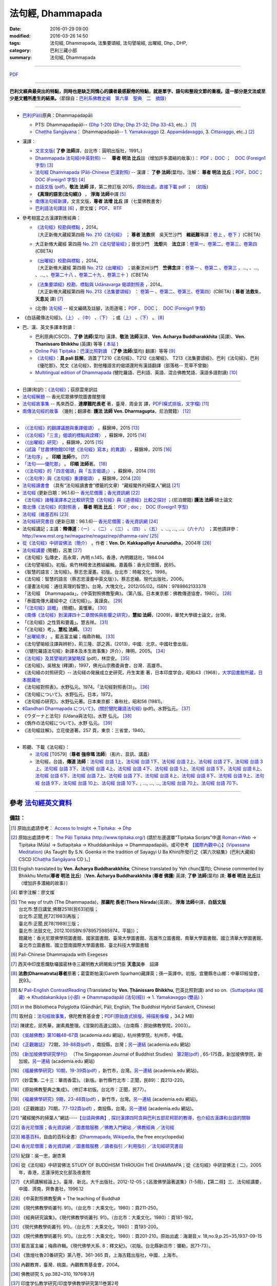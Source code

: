 ===================
法句經, Dhammapada
===================

:date: 2016-01-29 09:00
:modified: 2016-03-26 14:50
:tags: 法句經, Dhammapada, 法集要頌經, 法句譬喻經, 出曜經, Dhp., DHP, 
:category: 巴利三藏小部
:summary: 法句經, Dhammapada

--------------

\ `PDF <dhp-contrast-reading.pdf>`__ 

--------------

**巴利文經典最突出的特點，同時也是缺乏同情心的讀者最感厭倦的特點，就是單字、語句和整段文節的重複。這一部分是文法或至少是文體所產生的結果。**\ （節錄自：\ `巴利系佛教史綱　第六章　聖典　二　摘錄 <../../../../lib/authors/Charles-Eliot/Pali_Buddhism-Charles_Eliot-han-chap06-selected.html>`__\）

--------------

- \ `巴利(Pāḷi) <http://zh.wikipedia.org/wiki/%E5%B7%B4%E5%88%A9%E8%AF%AD>`__\原典：Dhammapadapāḷi

  * PTS: Dhammapadapāḷi-- {`Dhp 1-20 <http://www.accesstoinsight.org/tipitaka/sltp/Dhp_utf8.html#v.1>`_} (`Dhp <http://www.accesstoinsight.org/tipitaka/sltp/Dhp_utf8.html>`__; `Dhp 21-32 <http://www.accesstoinsight.org/tipitaka/sltp/Dhp_utf8.html#v.21>`__; `Dhp 33-43 <http://www.accesstoinsight.org/tipitaka/sltp/Dhp_utf8.html#v.33>`__, etc..） [1]_

  * `Chaṭṭha Saṅgāyana <http://www.tipitaka.org/chattha>`__： Dhammapadapāḷi-- `1. Yamakavaggo <http://www.tipitaka.org/romn/cscd/s0502m.mul0.xml>`__ (2. `Appamādavaggo <http://www.tipitaka.org/romn/cscd/s0502m.mul1.xml>`__, 3. `Cittavaggo <http://www.tipitaka.org/romn/cscd/s0502m.mul2.xml>`__\ , etc..) [2]_

- 漢譯：

  * `文言文版 <Dhammapada.htm>`__\( **了參 法師**\譯，台北市：圓明出版社，1991。)

  * `Dhammapada 法句經(中英對照) <Dhammapada/ec-dhp.htm>`__ -- 　**尊者 明法 比丘**\ 註（增加許多濃縮的故事）〕： `PDF <ec-dhp.pdf>`__ 、`DOC <ec-dhp.doc>`__ ；　`DOC (Foreign1 字型) <ec-dhp-f1.doc>`__ [3]_

  * `法句經 Dhammapada (Pāḷi-Chinese 巴漢對照) <pc-Dhammapada.htm>`__ -- 漢譯： **了參 法師**\(葉均)，注解： **尊者 明法 比丘**\；`PDF <pc-Dhammapada.pdf>`__、`DOC <pc-Dhammapada.doc>`__；　`DOC (Foreign1 字型) <pc-Dhammapada-f1.doc>`__ [4]_

  * `白話文版 (pdf) <Dhp-Ven-c-f-Ver2-PaHan.pdf>`_，**敬法 法師** \ 譯，第二修訂版 2015，`原始出處，直接下載 pdf <http://www.tusitainternational.net/pdf/%E6%B3%95%E5%8F%A5%E7%B6%93%E2%80%94%E2%80%94%E5%B7%B4%E6%BC%A2%E5%B0%8D%E7%85%A7%EF%BC%88%E7%AC%AC%E4%BA%8C%E7%89%88%EF%BC%89.pdf>`_ ；　(`初版 <DhP_Ven-c-f.htm>`__)

  * **《真理的語言(法句經)》** ， **淨海 法師**\ 中譯 [5]_

  * `南傳法句經新譯 <http://www.book853.com/show.aspx?id=1332&cid=89>`_，文言文版，**尊者 法增 比丘** \譯（七葉佛教書舍）

  * `巴利語法句譯註 <Dp-Liau.htm>`_ [6]_ ，廖文燦； `PDF <Dp-Liau.pdf>`__、 `RTF <Dp-Liau.rtf>`_

- 參考相當之古漢譯對應經典：

  * | `《法句經》校勘與標點 <http://yifert210.blogspot.tw/>`_ ，2014。
    | 〔大正新脩大藏經第四冊 `No. 210《法句經》 <http://www.cbeta.org/result/T04/T04n0210.htm>`_ ； **尊者 法救**\撰　吳天竺沙門　**維祇難**\等譯：`卷上 <http://www.cbeta.org/result/normal/T04/0210_001.htm>`__ 、`卷下 <http://www.cbeta.org/result/normal/T04/0210_002.htm>`__ 〕(CBETA)

  * 大正新脩大藏經 第四冊 `No. 211《法句譬喻經》 <http://www.cbeta.org/result/T04/T04n0211.htm>`_；晉世沙門　**法炬**\共　**法立**\譯：`卷第一 <http://www.cbeta.org/result/normal/T04/0211_001.htm>`__、`卷第二 <http://www.cbeta.org/result/normal/T04/0211_002.htm>`__、`卷第三 <http://www.cbeta.org/result/normal/T04/0211_003.htm>`__、`卷第四 <http://www.cbeta.org/result/normal/T04/0211_004.htm>`__ (CBETA)

  * | `《出曜經》校勘與標點 <http://yifertw212.blogspot.com/>`_ ，2014。

    | 〔大正新脩大藏經 第四冊 `No. 212《出曜經》 <http://www.cbeta.org/result/T04/T04n0212.htm>`_ ；姚秦涼州沙門　**竺佛念**\譯：`卷第一 <http://www.cbeta.org/result/normal/T04/0212_001.htm>`__ 、`卷第二 <http://www.cbeta.org/result/normal/T04/0212_001.htm>`__ 、`卷第三 <http://www.cbeta.org/result/normal/T04/0212_001.htm>`__ 、..., 、..., 、..., 、`卷第二十八 <http://www.cbeta.org/result/normal/T04/0212_028.htm>`__ 、`卷第二十九 <http://www.cbeta.org/result/normal/T04/0212_029.htm>`__ 、`卷第三十 <http://www.cbeta.org/result/normal/T04/0212_030.htm>`__ 〕(CBETA)

  * | `《法集要頌經》校勘、標點與 Udānavarga 偈頌對照表 <http://yifertw213.blogspot.tw/>`_ ，2014。

    | 〔大正新脩大藏經第四冊 `No. 213《法集要頌經》 <http://www.cbeta.org/result/T04/T04n0213.htm>`_ ： `卷第一 <http://www.cbeta.org/result/normal/T04/0213_001.htm>`__ 、`卷第二 <http://www.cbeta.org/result/normal/T04/0213_002.htm>`__、`卷第三 <http://www.cbeta.org/result/normal/T04/0213_003.htm>`__、`卷第四 <http://www.cbeta.org/result/normal/T04/0213_004.htm>`__〕(CBETA)  ( **尊者 法救**\集， **天息災** 譯) [7]_

  * (北傳) `法句經 <c-N-Dharmapada.htm>`__ -- 經文編碼及註腳，法雨道場； `PDF <c-N-Dharmapada.pdf>`__ 、 `DOC <c-N-Dharmapada.doc>`__；　`DOC (Foreign1 字型) <c-N-Dharmapada-f1.doc>`__

- 《白話藏傳法句經》。\ `（上） <blog.xuite.net/wisely619/twblog/129469780>`__ \、\ `（中） <http://blog.xuite.net/wisely619/twblog/129469781>`__ \、\ `（下） <http://blog.xuite.net/wisely619/twblog/129469782>`__ \；或\ `（上） <https://manjusri0404pemajungney0710.wordpress.com/2009/12/12/%E7%99%BD%E8%A9%B1%E8%97%8F%E5%82%B3%E6%B3%95%E5%8F%A5%E7%B6%93%E3%80%80%EF%BC%88%E4%B8%8A%EF%BC%89%E3%80%80%E3%80%80%E3%80%80%E6%B3%95%E6%95%91%E5%B0%8A%E8%80%85%E8%91%97%EF%BC%8C%E8%91%9B%E9%9B%B7/>`__ \、\ `（下） <https://manjusri0404pemajungney0710.wordpress.com/2009/12/12/%E7%99%BD%E8%A9%B1%E8%97%8F%E5%82%B3%E6%B3%95%E5%8F%A5%E7%B6%93%E3%80%80%EF%BC%88%E4%B8%8B%EF%BC%89%E3%80%80%E3%80%80%E3%80%80%E6%B3%95%E6%95%91%E5%B0%8A%E8%80%85%E8%91%97%EF%BC%8C%E8%91%9B%E9%9B%B7/>`__ 。 [8]_

- 巴、漢、英文多譯本對讀：

  * 巴利原典(CSCD)、**了參 法師**\(葉均) 漢譯、**敬法 法師**\ 漢譯、**Ven. Acharya Buddharakkhita** (英譯)、**Ven. Thanissaro Bhikkhu** (英譯) 等等 ( `本站 <{filename}dhp-contrast-reading%zh.rst>`_ )

  * `Online Pāḷi Tipiṭaka <http://tipitaka.sutta.org/>`_：`巴漢比照對讀 <http://tipitaka.sutta.org/canon/sutta/khuddaka/dhammapada/yamakavaggo/zh_TW/%E4%BA%86%E5%8F%83%E6%B3%95%E5%B8%AB(%E8%91%89%E5%9D%87)/ContrastReading>`_ （**了參 法師**\(葉均) 翻譯）等等 [9]_

  * `《法句經》 <http://yathasukha.blogspot.tw/2011/07/1.html>`__\：**具 pali 註解**\。涵蓋了T210《法句經》、T212《出曜經》、 T213《法集要頌經》、巴利《法句經》、巴利《優陀那》、梵文《法句經》，對他種語言的偈頌還附有漢語翻譯（部落格-- 荒草不曾鋤）

  * `Multilingual edition of Dhammapada <https://www2.hf.uio.no/polyglotta/index.php?page=volume&vid=80>`_ (犍陀羅語、巴利語、英語、混合佛教梵語、漢語多語對讀) [10]_

-----------------------------------------

- 日譯(和訳)：`《法句經》 <http://www.aozora.gr.jp/cards/001529/files/45958_30545.html>`__；荻原雲來訳註

- `法句經解題 <http://www.gaya.org.tw/library/readers/guide-fjj.htm>`_ -- 香光尼眾佛學院圖書館整理

- `法句經故事集 <Dhp-story-han.htm>`__ -- 馬來西亞．**達摩難陀長老** 著，臺灣．周金言 譯，`PDF(橫式排版，文字檔) <Dhp-story-han.pdf>`_ [11]_

- `南傳法句經的故事 <dhrmpada.htm>`_ （幾則；翻譯者: **護法 法師 Ven. Dharmagupta**\，尼泊爾籍） [12]_

-----------------------------------------

- `〈《法句經》的翻譯議題與重譯偈頌〉 <http://yifertw.blogspot.tw/2015/11/blog-post_35.html>`_ ，蘇錦坤，2015 [13]_

- `〈《法句經》「三言」偈頌的標點與詮釋〉 <http://yifertw.blogspot.tw/2015/04/blog-post_42.html>`_ ，蘇錦坤，2015 [14]_

- `〈《出曜經》研究〉 <http://yifertw.blogspot.tw/2015/05/blog-post.html>`_ ，蘇錦坤，2015 [15]_

- `〈試論「甘肅博物館001號《法句經》寫本」的異讀〉 <http://yifertw.blogspot.tw/2015/06/001.html>`_ ，蘇錦坤，2015 [16]_

- `「法句序」 <http://yinshun-edu.org.tw/Master_yinshun/y23_06>`_ 。 **印順 法師**\作。 [17]_

- `「法句——優陀那」 <http://yinshun-edu.org.tw/Master_yinshun/y35_11_02>`_ 。 **印順 法師**\著。 [18]_

- `〈《法句經》的「四言偈頌」與「五言偈頌」〉 <http://yifertw.blogspot.tw/2014/06/blog-post_13.html>`_ ，蘇錦坤，2014 [19]_

- `〈〈法句序〉與《法句經》重譯偈頌〉 <http://yifertw.blogspot.tw/2014/10/blog-post_6.html>`_ ，蘇錦坤，2014 [20]_

- `法句經讀書會 <http://yifertw.blogspot.tw/search/label/%E6%B3%95%E5%8F%A5%E7%B6%93%E8%AE%80%E6%9B%B8%E6%9C%83>`_ （具有“法句經讀書會”標籤的文章）“藏經閣外的掃葉人”網誌 [21]_

- `法句經 <http://www.gaya.org.tw/library/b-ip/sutra/dhammapada.htm>`__ (更新日期：96.1.6)-- `香光尼僧團；香光資訊網 <http://www.gaya.org.tw/>`_ [22]_

- `《法句經》諸種漢譯本之比較研究暨《法句經》與《道德經》比較之探討 <../../../../Dharmagupta/thesis/content.htm>`_ ；(尼泊爾籍) **護法 法師** \碩士論文

- `南北傳《法句經》的對照表 <S-vs-N-Dharmapada.html>`_ ， **尊者 明法 比丘**\： `PDF <S-vs-N-Dharmapada.pdf>`__ ; `doc <S-vs-N-Dharmapada.doc>`_ ;　`DOC (Foreign1 字型) <S-vs-N-Dharmapada-f1.doc>`__

- `法句經 <https://zh.wikipedia.org/wiki/%E6%B3%95%E5%8F%A5%E7%B6%93>`__\（`維基百科 <http://zh.wikipedia.org/>`_ [23]_

- `法句經研究書目 <http://www.gaya.org.tw/library/readers/guide-62.htm>`_ (更新日期：96.1.6)-- `香光尼僧團；香光資訊網 <http://www.gaya.org.tw/>`_ [24]_ 

- 法句經講記；主講：**釋傳道**\：`（一） <http://www.mst.org.tw/magazine/magazinep/dhamma-rain/65%E6%B3%95%E5%8F%A5%E7%B6%93%E8%AC%9B%E8%A8%98.htm>`_ 、`（二） <http://www.mst.org.tw/magazine/magazinep/dhamma-rain/66%E6%B3%95%E5%8F%A5%E7%B6%93%E8%AC%9B%E8%A8%98.htm>`_ 、`（三） <http://www.mst.org.tw/magazine/magazinep/dhamma-rain/67.%e6%b3%95%e5%8f%a5%e7%b6%93%e8%ac%9b%e8%a8%98%20%e4%b8%89.htm>`_ 、`（四） <http://www.mst.org.tw/magazine/magazinep/dhamma-rain/68%E6%B3%95%E5%8F%A5%E7%B6%93%E8%AC%9B%E8%A8%98.htm>`_ 、`（五） <http://www.mst.org.tw/magazine/magazinep/dhamma-rain/70%E6%B3%95%E5%8F%A5%E7%B6%93%E8%AC%9B%E8%A8%98%E4%BA%94.htm>`_ 、..., ..., ...、`（六十六） <http://www.mst.org.tw/magazine/magazinep/dhamma-rain/150-%E6%B3%95%E5%8F%A5%E7%B6%93%E8%AC%9B%E8%A8%98%EF%BC%88%E5%85%AD%E5%8D%81%E5%85%AD%EF%BC%89.htm>`_ ；其他請詳參：http://www.mst.org.tw/magazine/magazinep/dhamma-rain/ [25]_

- `從《法句經》中研習佛法（簡介） <http://www.chilin.edu.hk/edu/book_detail.asp?id=83>`_ ，作者：**Ven. Dr. Kakkapalliye Anuruddha**\，2004年 [26]_

- `法句經講要 <http://www.qnfj.org/article/925.html>`_ (簡體)，呂澂 [27]_

- 《法句經》弘傳史，高永霄，內明 n.145，香港，內明雜誌社，1984.04

- 《法句譬喻經》。初版。紫竹林精舍法務組編輯。嘉義縣：香光尼僧團，民85。

- 《智慧的語言：法句經》。蔡志忠漫畫。初版。台北市：時報文化，1998。

- 《法句經：智慧的語言（蔡志忠漫畫中英文版）》。蔡志忠繪。現代出版社，2006。

- 《漫畫法句經：通往真理的智慧》。台灣。大塊文化，2012/05/02。ISBN：9789862133378

- 「法句經　Dhammapada」。《中英對照佛教聖典》。（第八版。日本東京都：佛教傳道協會，1980）。 [28]_

- 「泰國南傳大藏經中之《法句經》」。黃謹良。 [29]_ 

- `「《法句經》談概」 <http://hk.plm.org.cn/qikan/xdfx/6008-018A.htm>`_ (簡體)。黃懺華。 [30]_

- `《南傳《法句經》到漢譯四十二章關係與影響之研究》 <http://handle.ncl.edu.tw/11296/ndltd/02219520796002772248>`_，**慧如 法師**\，(2009)，華梵大學碩士論文，台灣。

- 「《法句經》之性質和要義」。慧吉祥。 [31]_

- 「《法句經》考」。**慧松 法師**\。 [32]_ 

- `「出曜經序」 <http://ctext.org/wiki.pl?if=gb&chapter=954320>`_ 。藍吉富主編；梅鼎祚輯。 [33]_ 

- 《法句譬喻經注譯與辨析》，荊三隆、邵之茜，(2013)，中國．北京，中國社會出版。

- 〈《犍陀羅語法句經〉新譯本及本生故事集》評介〉，陳明，2005。 [34]_ 

- `《法句經》及其譬喻的演變略探 <www.ss.ncu.edu.tw/~calin/article2008/1d.pdf>`_ (pdf)，林崇安。 [35]_

- 《法句經》，吳根友 (釋譯)，1997，佛光山宗務委員會，台灣．高雄市。

- 《法句経の対照研究》-- 法句経の発展成立史研究，丹生実憲 著，日本印度学会，昭和43（1968），`大学図書館所蔵，日本館藏地 <http://ci.nii.ac.jp/ncid/BA36414177>`_

- 《法句經對照表》。水野弘元。1974。「法句經對照表(3)」。 [36]_

- 《法句經について》。水野弘元。日本，1972。

- 《法句經の研究》。水野弘元著。日本東京都：春秋社，昭和56 (1981)。

-  `《Gandhari Dharmapada について》。(關於犍陀羅語法句經) <http://echo-lab.ddo.jp/Libraries/%E5%8D%B0%E5%BA%A6%E5%AD%A6%E4%BB%8F%E6%95%99%E5%AD%A6%E7%A0%94%E7%A9%B6/%E5%8D%B0%E5%BA%A6%E5%AD%B8%E4%BD%9B%E6%95%99%E5%AD%B8%E7%A0%94%E7%A9%B6%E7%AC%AC11%E5%B7%BB%E7%AC%AC2%E5%8F%B7/Vol.11%20,%20No.2(1963)085%E6%B0%B4%E9%87%8E%20%E5%BC%98%E5%85%83%E3%80%8CGandhari%20Dharmapada%20%E3%81%AB%E3%81%A4%E3%81%84%E3%81%A6%E3%80%8D.pdf>`_ (pdf)。水野弘元。 [37]_

- 《ウダーナと法句》(Udana與法句)。水野 弘元。 [38]_

- 《僞作の法句經について》。水野 弘元。 [39]_

- 《法句經註解》。立花俊道著。257 頁，東京：三省堂，1940。

-----------------------------------------

- 聆聽、下載《法句經》：

  * `法句經 <http://www.budaedu.org.tw/ghosa/C008/T0579/>`__ [T0579]（**尊者 強帝瑪 法師**）（影片、音訊、講義）

  * 法句經，台語，**傳道 法師**\：`法句經 台語 1上 <https://www.youtube.com/watch?v=J8WDV1kGkwY>`_、`法句經 台語 1下 <https://www.youtube.com/watch?v=UUSf9J8EFcE>`_、`法句經 台語 2上 <https://www.youtube.com/watch?v=0_TEVxXztgc>`_、`法句經 台語 2下 <https://www.youtube.com/watch?v=4eO_wapk_LM>`_、`法句經 台語 3上 <https://www.youtube.com/watch?v=du_PXOmAF_c>`_、`法句經 台語 3下 <https://www.youtube.com/watch?v=8JADNKu3GXU>`_、`法句經 台語 4上 <https://www.youtube.com/watch?v=FVDXR3SrJPo>`_、`法句經 台語 4下 <https://www.youtube.com/watch?v=iEjk_X6JRMg>`_、`法句經 台語 5上 <https://www.youtube.com/watch?v=jPYEIUJwruA>`_、`法句經 台語 5下 <https://www.youtube.com/watch?v=BkRgBRMMAn4>`_、`法句經 台語 6上 <https://www.youtube.com/watch?v=S2PT2l0fyQ4>`_、`法句經 台語 6下 <https://www.youtube.com/watch?v=0LOF94kttHY>`_、`法句經 台語 7上 <https://www.youtube.com/watch?v=YWWpPQulP-g>`_、`法句經 台語 7下 <https://www.youtube.com/watch?v=nVwCaKZ2evc>`_、`法句經 台語 8上 <https://www.youtube.com/watch?v=63Zs1bWldjo>`_、`法句經 台語 8下 <https://www.youtube.com/watch?v=RqQT3lcHKlo>`_、`法句經 台語 9上 <https://www.youtube.com/watch?v=dgtUb6u7zEg>`_、`法句經 台語 9下 <https://www.youtube.com/watch?v=rCWk7wWVZ_Y>`_、`法句經 台語 10上 <https://www.youtube.com/watch?v=UlvGw050fKY>`_、`法句經 台語 10下 <https://www.youtube.com/watch?v=kDPbyk92nFg>`_、, ..., ..., ..., `法句經 台語 70上 <https://www.youtube.com/watch?v=McIcAg8UYgo>`_、`法句經 台語 70下 <https://www.youtube.com/watch?v=U8hTlL5_agQ>`_、

------------------------------------------

參考 `法句經英文資料 <dhp-en.htm>`_
************************************

備註：
------

.. [1] 原始出處請參考： `Access to Insight <http://www.accesstoinsight.org/>`__ → `Tipitaka <http://www.accesstoinsight.org/tipitaka/index.html>`__: → `Dhp <http://www.accesstoinsight.org/tipitaka/kn/dhp/index.html>`__

.. [2] 原始出處請參考： `The Pāḷi Tipitaka (http://www.tipitaka.org/ <http://www.tipitaka.org/>`__) (請於左邊選單“Tipiṭaka Scripts”中選 `Roman→Web <http://www.tipitaka.org/romn/>`__ → Tipiṭaka (Mūla) → Suttapiṭaka → Khuddakanikāya → Dhammapadapāḷi。或可參考 `【國際內觀中心】(Vipassana Meditation)  <http://www.dhamma.org/>`__ (As Taught By S.N. Goenka in the tradition of Sayagyi U Ba Khin)所發行之《第六次結集》(巴利大藏經) CSCD (`Chaṭṭha Saṅgāyana <http://www.tipitaka.org/chattha>`__ CD )。]

.. [3] English translated by **Ven. Ācharya Buddharakkhita**; Chinese translated by Yeh chun(葉均); Chinese commented by Bhikkhu Metta(**尊者 明法 比丘**\)〔**Ven. Ācharya Buddharakkhita** (**尊者 佛護**) 英譯; **了參 法師**\(葉均) 譯; **尊者 明法 比丘**\ 註（增加許多濃縮的故事）〕

.. [4] 單字注解：廖文燦

.. [5] The way of truth (The Dhammapada)，**那羅陀 長老**\(**Thera Nārada**\)(英譯)， **淨海 法師**\ 中譯，**白話文版**\

       | 台北市:慧日講堂,佛曆2518[民63]初版；　
       | 台北市:正聞,民72[1983]再版；　
       | 臺北市:正聞,民78[1989]三版；　
       | 臺北市:法鼓文化, 2012.10(ISBN:9789575985974，平裝)）；
       | 館藏地：香光尼眾佛學院圖書館、國家圖書館、臺灣大學圖書館、高雄市立圖書館、南華大學圖書館、國立清華大學圖書館、臺北市立圖書館、國立暨南國際大學圖書館、臺北科技大學圖書館

.. [6] Pali-Chinese Dhammapada with Exegeses

.. [7]  西天中印度惹爛馱囉國密林寺三藏明教大師賜紫沙門臣 **天息災**\奉　詔譯

.. [8] **法救(Dharmatrata)尊者**\原著；葛雷斯帕漢(Gareth Sparham)藏譯英；孫一英譯中。初版。宜蘭縣冬山鄉：中華印經協會，民93。

.. [9] &/ `Pali-English ContrastReading <http://tipitaka.sutta.org/canon/sutta/khuddaka/dhammapada/yamakavaggo/en_US/%E1%B9%ACh%C4%81nissaro%20Bhikkhu/ContrastReading>`_ (Translated by **Ven. Ṭhānissaro Bhikkhu**, 巴英比照對讀) and so on.（`Suttapiṭaka (經藏) <http://tipitaka.sutta.org/canon/sutta>`_ → `Khuddakanikāya (小部) <http://tipitaka.sutta.org/canon/sutta/khuddaka>`_ → `Dhammapadapāḷi (法句(經)) <http://tipitaka.sutta.org/canon/sutta/khuddaka/dhammapada>`_ → `1. Yamakavaggo (雙品)  <http://tipitaka.sutta.org/canon/sutta/khuddaka/dhammapada/yamakavaggo>`_ ）

.. [10]  in the Bibliotheca Polyglotta (Gāndhārī, Pāḷi, English, The Buddhist Hybrid Sanskrit, Chinese)

.. [11] 取材自：`法句經故事集 <http://www.budaedu.org/story/dp000.php>`__，佛陀教育基金會；`PDF(原始直式排版，掃描影像檔 <http://ftp.budaedu.org/publish/C3/CH31/CH318-04-01-001.PDF>`_ ，34.2 MB)

.. [12] 陳建宏，邱秀華，謝素鳳整理。《涅槃的高速公路》。（台南縣：原始佛教學院，2003）。

.. [13] `《吳越佛教》第10輯48-67頁 <https://www.academia.edu/17534484/Issues_on_Chinese_Dhammapadas_translation_%E6%B3%95%E5%8F%A5%E7%B6%93%E7%9A%84%E7%BF%BB%E8%AD%AF%E8%AD%B0%E9%A1%8C%E8%88%87%E9%87%8D%E8%AD%AF%E5%81%88%E9%A0%8C_2015_In_Chinese_>`_ (academia.edu 網站)，杭州佛學院，杭州市，中國。

.. [14] `《正觀雜誌》 <http://www.tt034.org.tw/pdf/index.htm>`_ 72期，`39-88頁(pdf) <http://www.tt034.org.tw/Download/pdf/72_02.pdf>`_ ，南投縣，台灣；`另一連結 <https://www.academia.edu/17534897/The_Punctuation_and_Translation_Proposal_for_the_Trisyllabic_Verses_in_the_Faju_Jing_T210_%E6%B3%95%E5%8F%A5%E7%B6%93_%E4%B8%89%E8%A8%80_%E5%81%88%E9%A0%8C%E7%9A%84%E6%A8%99%E9%BB%9E%E8%88%87%E8%A9%A6%E8%AD%AF_2015_In_Chinese_>`__ (academia.edu 網站)

.. [15] `《新加坡佛學研究學刊》 <http://www.bcs.edu.sg/index.php/bcs_en/journal/>`_ （The Singaporean Journal of Buddhist Studies） `第2期(pdf) <http://www.kmspks.org/wp-content/blogs.dir/1/files/BCS-Journal-2015-Vol-2-locked.pdf>`_ , 65-175頁，新加坡佛學院，新加坡。`另一連結 <https://www.academia.edu/17534620/Notes_on_Chu_Yao_Jing_T212_%E5%87%BA%E6%9B%9C%E7%B6%93_%E7%A0%94%E7%A9%B6_2015_in_Chinese_>`__ (academia.edu 網站)

.. [16] `《福嚴佛學研究》10期，19-39頁(pdf) <http://www.fuyan.org.tw/download/FBS_vol10-2.pdf>`_ ，新竹市，台灣。`另一連結 <https://www.academia.edu/17534553/%E8%A9%A6%E8%AB%96_%E7%94%98%E8%82%85%E5%8D%9A%E7%89%A9%E9%A4%A8001%E8%99%9F_%E6%B3%95%E5%8F%A5%E7%B6%93_%E5%AF%AB%E6%9C%AC_%E7%9A%84%E7%95%B0%E8%AE%80_2015_in_Chinese_>`__ (academia.edu 網站)。

.. [17] 《妙雲集. 二十三：華雨香雲》。（新版。新竹縣竹北市：正聞，民89）：頁213-220。

.. [18] 《原始佛教聖典之集成》。（修訂本初版。台北市：正聞，民77）。

.. [19] `《福嚴佛學研究》9期，23-48頁(pdf) <http://www.fuyan.org.tw/download/FBS_vol9-2.pdf>`_ ，新竹市，台灣。`另一連結 <https://www.academia.edu/17534968/The_tetrasyllabic_verses_and_pentasyllabic_verses_of_the_Faju_jing_T210_%E6%B3%95%E5%8F%A5%E7%B6%93_%E7%9A%84_%E5%9B%9B%E8%A8%80%E5%81%88%E9%A0%8C_%E8%88%87_%E4%BA%94%E8%A8%80%E5%81%88%E9%A0%8C_2014_In_Chinese_>`__ (academia.edu 網站)。

.. [20] 《正觀雜誌》70期，`77-132頁(pdf) <http://www.tt034.org.tw/Download/pdf/70_02.pdf>`_ ，南投縣，台灣。`另一連結 <https://www.academia.edu/17535001/T210_and_Its_Core_26_Chapters_%E6%B3%95%E5%8F%A5%E5%BA%8F_%E8%88%87_%E6%B3%95%E5%8F%A5%E7%B6%93_%E9%87%8D%E8%AD%AF%E5%81%88%E9%A0%8C_2014_in_Chinese_>`__ (academia.edu 網站)。

.. [21] “藏經閣外的掃葉人”網誌----`【台語與佛典】, 探討漢譯四阿含與巴利五部尼柯耶的教導，也介紹古漢譯和台語的關聯 <http://yifertw.blogspot.com/>`_

.. [22] `香光尼僧團；香光資訊網 <http://www.gaya.org.tw/>`_ ／`圖書館服務 <http://www.gaya.org.tw/library/>`_ ／`佛教入門網站 <http://www.gaya.org.tw/library/b-ip/b-ip.htm>`_ ／`佛教經典 <http://www.gaya.org.tw/library/b-ip/sutra/sutra.htm>`_ ／`法句經 <http://www.gaya.org.tw/library/b-ip/sutra/dhammapada.htm>`__ 

.. [23] `維基百科 <http://zh.wikipedia.org/>`_，自由的百科全書）(`Dhammapada <https://en.wikipedia.org/wiki/Dhammapada>`_, `Wikipedia <http://en.wikipedia.org/>`_, the free encyclopedia)

.. [24] `香光尼僧團；香光資訊網 <http://www.gaya.org.tw/>`__ ／`圖書館服務 <http://www.gaya.org.tw/library/>`_ ／`讀者指引 <http://www.gaya.org.tw/library/readers/index.htm>`_ ／`利用指引 <http://www.gaya.org.tw/library/readers/guide.htm>`_ ／`法句經研究書目 <http://www.gaya.org.tw/library/readers/guide-62.htm>`_

.. [25] 紀錄：吳一忠，謝杏熏

.. [26] 從《法句經》中研習佛法 STUDY OF BUDDHISM THROUGH THE DHAMMAPA；從《法句經》中研習佛法 ( 二)，2005年，香港，志蓮淨苑文化部及夜書院

.. [27] 《大師講解經論上》，臺灣．新北，大千出版社，2012-12-05；《呂澂佛學論著選集》(1-5冊)，【第二冊】三、法句經講要，中國．濟南，齊魯書社，1996.12

.. [28] 《中英對照佛教聖典 = The teaching of Buddha》

.. [29] 《現代佛教學術叢刊. 91》。（台北市：大乘文化，1980）：頁211-250。

..  [30] 《經典研究論集》。《現代佛教學術叢刊. 91》。（台北市：大乘文化，1980）：頁181-192。

.. [31] 《現代佛教學術叢刊. 91》。（台北市：大乘文化，1980）：頁193-200。

.. [32] 《現代佛教學術叢刊. 91》。（台北市：大乘文化，1980）：頁201-210。原始出處：海潮音,v. 18,no.9,p.25~35,1937-09-15

..  [33] 藍吉富主編；梅鼎祚輯。《現代佛學大系. 8：釋文紀》。（初版。台北縣新店市：彌勒，民71-73）。

.. [34] 《敦煌吐魯20番研究》第八卷，361-365 頁，上海古籍出版社，中國．上海市。

.. [35] 內觀教育，臺灣．桃園，內觀教育基金會，2004。

.. [36] 佛教研究 5, pp.382~310, 1976年3月

.. [37] 印度学仏教学研究/印度學佛教學研究第11巻第2号

.. [38] 駒澤大學學報。復刊2, 3-24 ,19530000　

.. [39] 駒澤大學佛教學部研究紀要。19, 11-33 ,19610300

--------------

- `Tipiṭaka 南傳大藏經; 巴利大藏經 <{filename}../../../tipitaka%zh.rst>`__
